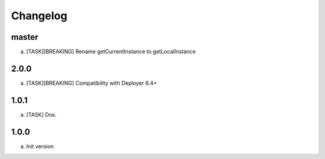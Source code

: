 
Changelog
---------

master
~~~~~

a) [TASK][BREAKING] Rename getCurrentInstance to getLocalInstance


2.0.0
~~~~~

a) [TASK][BREAKING] Compatibility with Deployer 6.4+


1.0.1
~~~~~

a) [TASK] Dos.

1.0.0
~~~~~

a) Init version
